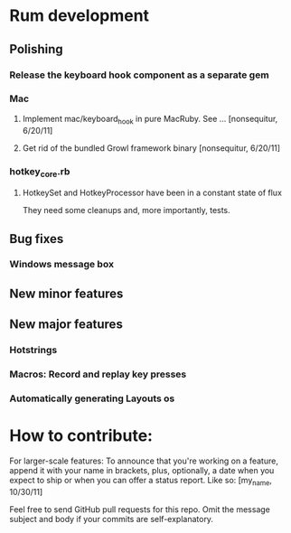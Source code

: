 #+STARTUP: nofold
* Rum development
** Polishing
*** Release the keyboard hook component as a separate gem
*** Mac
**** Implement mac/keyboard_hook in pure MacRuby. See ... [nonsequitur, 6/20/11]
**** Get rid of the bundled Growl framework binary [nonsequitur, 6/20/11]
*** hotkey_core.rb
**** HotkeySet and HotkeyProcessor have been in a constant state of flux
     They need some cleanups and, more importantly, tests.
** Bug fixes
*** Windows message box
** New minor features
** New major features
*** Hotstrings
*** Macros: Record and replay key presses
*** Automatically generating Layouts os

* How to contribute:
  For larger-scale features: To announce that you're working on a
  feature, append it with your name in brackets, plus, optionally, a
  date when you expect to ship or when you can offer a status
  report. Like so: [my_name, 10/30/11]

  Feel free to send GitHub pull requests for this repo.  Omit the
  message subject and body if your commits are self-explanatory.
